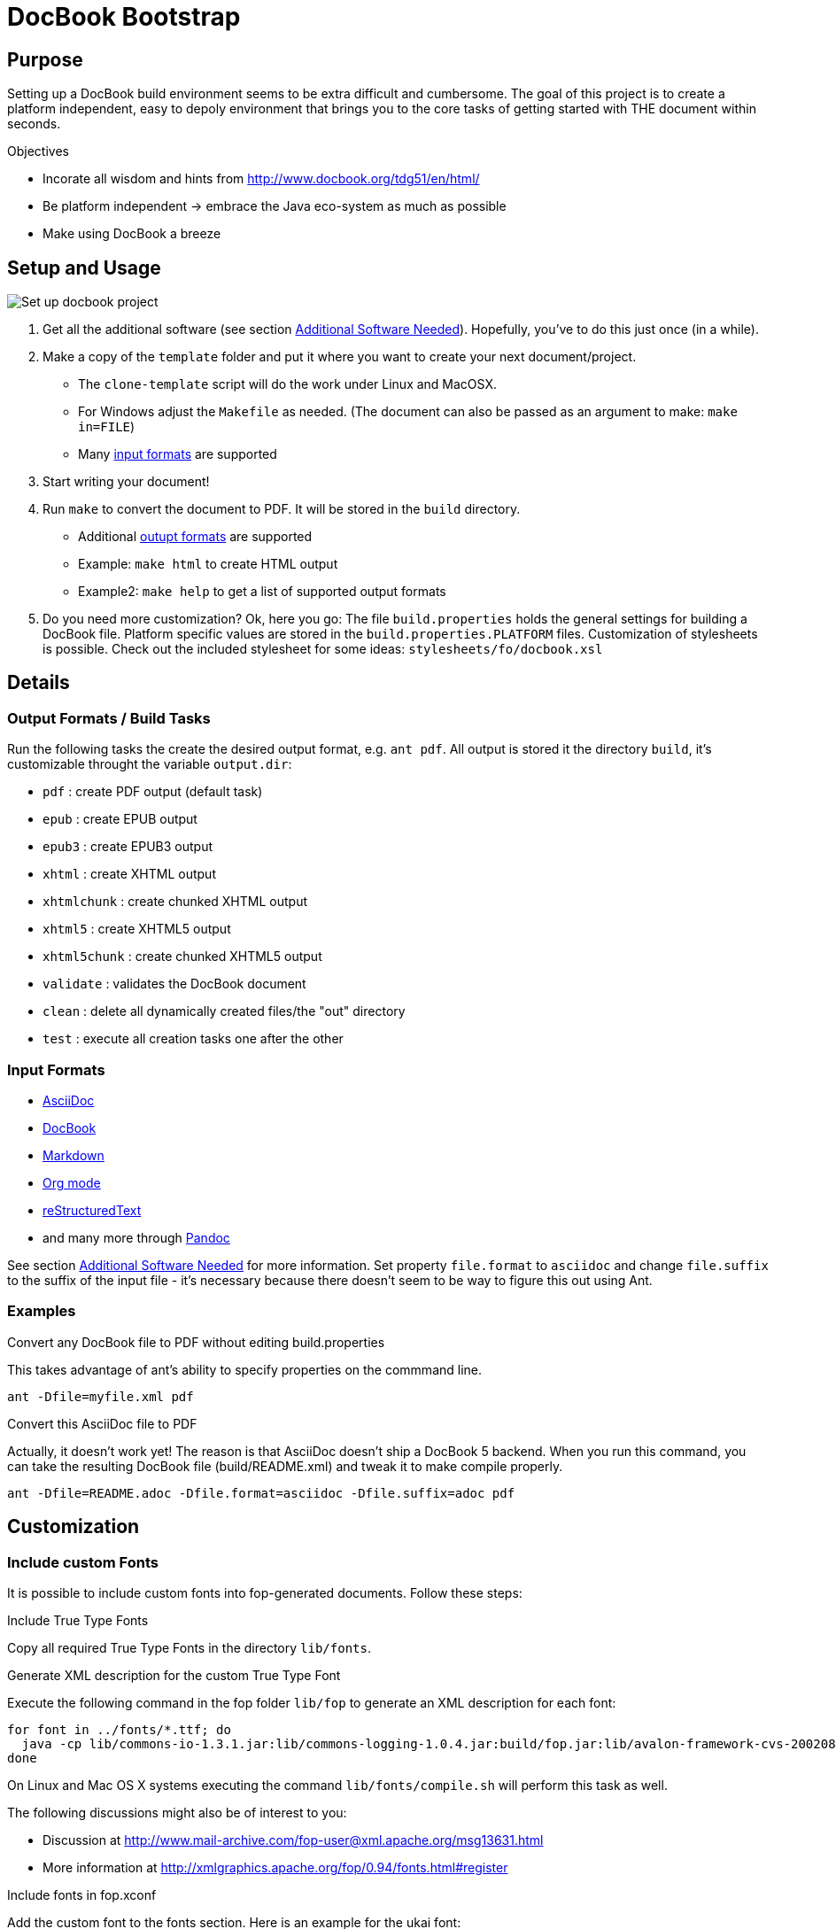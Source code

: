 = DocBook Bootstrap

== Purpose
Setting up a DocBook build environment seems to be extra difficult and
cumbersome.  The goal of this project is to create a platform
independent, easy to depoly environment that brings you to the core
tasks of getting started with THE document within seconds.

.Objectives
* Incorate all wisdom and hints from
  http://www.docbook.org/tdg51/en/html/
* Be platform independent -> embrace the Java eco-system as much as
  possible
* Make using DocBook a breeze

== Setup and Usage

image::https://github.com/jceb/docbook-bootstrap/blob/master/examples/clone-template.gif[Set up docbook project]

1. Get all the additional software (see section
   <<additional-software-needed,Additional Software Needed>>).
   Hopefully, you've to do this just once (in a while).
2. Make a copy of the `template` folder and put it where you want to
   create your next document/project.
   * The `clone-template` script will do the work under Linux and
     MacOSX.
   * For Windows adjust the `Makefile` as needed.  (The document can
     also be passed as an argument to make: `make in=FILE`)
   * Many <<input_formats,input formats>> are supported
3. Start writing your document!
4. Run `make` to convert the document to PDF.  It will be stored in the
   `build` directory.
   * Additional <<output_formats,outupt formats>> are supported
   * Example: `make html` to create HTML output
   * Example2: `make help` to get a list of supported output formats
5. Do you need more customization?  Ok, here you go:  The file
   `build.properties` holds the general settings for building a DocBook
   file.  Platform specific values are stored in the
   `build.properties.PLATFORM` files.  Customization of stylesheets is
   possible.  Check out the included stylesheet for some ideas:
   `stylesheets/fo/docbook.xsl`

== Details

[[output_formats]]
=== Output Formats / Build Tasks
Run the following tasks the create the desired output
format, e.g. `ant pdf`.  All output is stored it the directory `build`,
it's customizable throught the variable `output.dir`:

* `pdf`           : create PDF output (default task)
* `epub`          : create EPUB output
* `epub3`         : create EPUB3 output
* `xhtml`         : create XHTML output
* `xhtmlchunk`    : create chunked XHTML output
* `xhtml5`        : create XHTML5 output
* `xhtml5chunk`   : create chunked XHTML5 output
* `validate`      : validates the DocBook document
* `clean`         : delete all dynamically created files/the "out" directory
* `test`          : execute all creation tasks one after the other

[[input_formats]]
=== Input Formats
* http://asciidoc.org/[AsciiDoc]
* http://docbook.org/[DocBook]
* http://daringfireball.net/projects/markdown/[Markdown]
* http://orgmode.org[Org mode]
* http://docutils.sourceforge.net/docs/ref/rst/restructuredtext.html[reStructuredText]
* and many more through http://pandoc.org/[Pandoc]

See section <<additional_software,Additional Software Needed>> for more
information.  Set property `file.format` to `asciidoc` and change
`file.suffix` to the suffix of the input file - it's necessary because
there doesn't seem to be way to figure this out using Ant.

=== Examples
.Convert any DocBook file to PDF without editing build.properties
This takes advantage of ant's ability to specify properties on the
commmand line.

 ant -Dfile=myfile.xml pdf

.Convert this AsciiDoc file to PDF
Actually, it doesn't work yet!  The reason is that AsciiDoc doesn't ship
a DocBook 5 backend.  When you run this command, you can take the
resulting DocBook file (build/README.xml) and tweak it to make compile
properly.

 ant -Dfile=README.adoc -Dfile.format=asciidoc -Dfile.suffix=adoc pdf

== Customization

=== Include custom Fonts
It is possible to include custom fonts into fop-generated
documents.  Follow these steps:

.Include True Type Fonts
Copy all required True Type Fonts in the directory `lib/fonts`.

.Generate XML description for the custom True Type Font
Execute the following command in the fop folder `lib/fop` to generate an
XML description for each font:

 for font in ../fonts/*.ttf; do
   java -cp lib/commons-io-1.3.1.jar:lib/commons-logging-1.0.4.jar:build/fop.jar:lib/avalon-framework-cvs-20020806.jar:lib/xml-apis.jar:lib/xercesImpl-2.2.1.jar:lib/xalan-2.4.1.jar org.apache.fop.fonts.apps.TTFReader "${font}" "${font%.ttf}.xml"
 done

On Linux and Mac OS X systems executing the command
`lib/fonts/compile.sh` will perform this task as well.

The following discussions might also be of interest to you:

* Discussion at http://www.mail-archive.com/fop-user@xml.apache.org/msg13631.html
* More information at http://xmlgraphics.apache.org/fop/0.94/fonts.html#register

.Include fonts in fop.xconf
Add the custom font to the fonts section.  Here is an example for the
ukai font:

 <fonts>
 ...
 <font metrics-url="lib/fonts/ukai.xml" kerning="yes" embed-url="lib/fonts/ukai.ttf">
   <font-triplet name="ARPLZenKaiUni" style="normal" weight="normal"/>
   <font-triplet name="ARPLZenKaiUni" style="normal" weight="bold"/>
   <font-triplet name="ARPLZenKaiUni" style="italic" weight="normal"/>
   <font-triplet name="ARPLZenKaiUni" style="italic" weight="bold"/>
 </font>
 ...
 </fonts>

.Include fonts in stylesheet
Add the font to the fo-stylesheet (`stylesheets/fo/docbook.xsl`):

 <xsl:param name='title.font.family'>sans-serif,ARPLZenKaiUni</xsl:param>
 <xsl:param name='body.font.family'>serif,ARPLZenKaiUni</xsl:param>

There are even more font family parameters that can be set:

 <xsl:param name='monospace.font.family'>monospace</xsl:param>
 <xsl:param name='symbol.font.family'>Symbol,ZapfDingbats</xsl:param>

=== More to come
...

[[additional_software]]
== Additional Software Needed!
* Make sure you have a working https://www.java.com/[Java] and
  http://ant.apache.org/[Ant] setup
* For AsciiDoc input http://ascidoctor.org[Asciidoctor] needs to be
  installed
* For any other input form http://pandoc.org/[Pandoc] needs to be
  installed

IMPORTANT: *You also need to download the software listed in file link:SETUP[].*

* If you are running Linux or Mac OS X, executing `setup.sh` will
  download all dependencies

== Licensing and Copyright

----
  Copyright (C) 2013-2015 Jan Christoph Ebersbach <jceb@e-jc.de>

  Licensed to the Apache Software Foundation (ASF) under one
  or more contributor license agreements.  See the NOTICE file
  distributed with this work for additional information
  regarding copyright ownership.  The ASF licenses this file
  to you under the Apache License, Version 2.0 (the
  "License"); you may not use this file except in compliance
  with the License.  You may obtain a copy of the License at

  http://www.apache.org/licenses/LICENSE-2.0

  Unless required by applicable law or agreed to in writing,
  software distributed under the License is distributed on an
  "AS IS" BASIS, WITHOUT WARRANTIES OR CONDITIONS OF ANY
  KIND, either express or implied.  See the License for the
  specific language governing permissions and limitations
  under the License.
----

// vi: ft=asciidoc:tw=72:sw=2:ts=4
